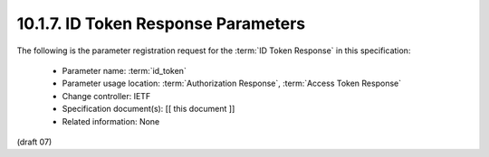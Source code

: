 10.1.7.  ID Token Response Parameters
^^^^^^^^^^^^^^^^^^^^^^^^^^^^^^^^^^^^^^^^^^^^^^^^^^^^^^^^

The following is the parameter registration request for the :term:`ID Token Response` in this specification:

    - Parameter name: :term:`id_token`
    - Parameter usage location: :term:`Authorization Response`, :term:`Access Token Response`
    - Change controller: IETF
    - Specification document(s): [[ this document ]]
    - Related information: None

(draft 07)
